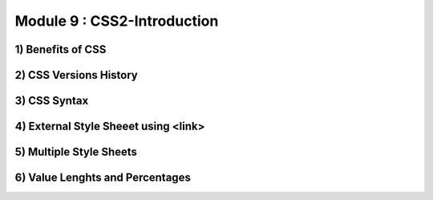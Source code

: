 Module 9 : CSS2-Introduction
=============================

1) Benefits of CSS
------------------

2) CSS Versions History
-----------------------

3) CSS Syntax
-------------

4) External Style Sheeet using <link>
-------------------------------------

5) Multiple Style Sheets
------------------------

6) Value Lenghts and Percentages
--------------------------------